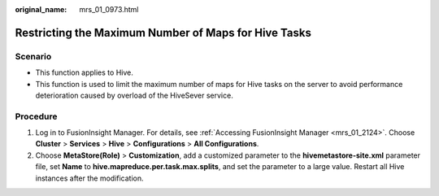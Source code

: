 :original_name: mrs_01_0973.html

.. _mrs_01_0973:

Restricting the Maximum Number of Maps for Hive Tasks
=====================================================

Scenario
--------

-  This function applies to Hive.
-  This function is used to limit the maximum number of maps for Hive tasks on the server to avoid performance deterioration caused by overload of the HiveSever service.

Procedure
---------

#. Log in to FusionInsight Manager. For details, see :ref:`Accessing FusionInsight Manager <mrs_01_2124>`. Choose **Cluster** > **Services** > **Hive** > **Configurations** > **All Configurations**.
#. Choose **MetaStore(Role)** > **Customization**, add a customized parameter to the **hivemetastore-site.xml** parameter file, set **Name** to **hive.mapreduce.per.task.max.splits**, and set the parameter to a large value. Restart all Hive instances after the modification.
